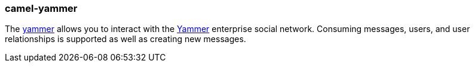 ### camel-yammer

The http://camel.apache.org/yammer.html[yammer,window=_blank] allows you to interact with the https://developer.yammer.com/[Yammer,window=_blank] enterprise social network. Consuming messages, users, and user relationships is supported as well as creating new messages.